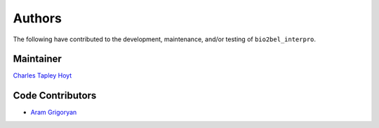 Authors
=======
The following have contributed to the development, maintenance, and/or testing of ``bio2bel_interpro``.

Maintainer
----------
`Charles Tapley Hoyt <https://github.com/cthoyt>`_

Code Contributors
-----------------
- `Aram Grigoryan <https://github.com/aramgrigoryan>`_
